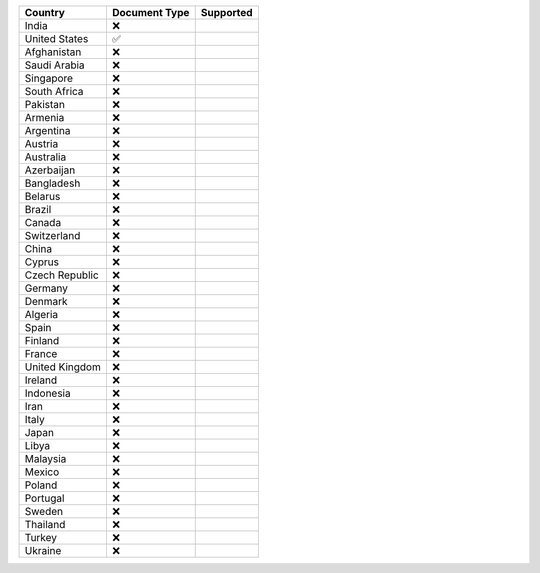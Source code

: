 ============== ============= =========
Country        Document Type Supported
============== ============= =========
India          ❌            
United States  ✅            
Afghanistan    ❌            
Saudi Arabia   ❌            
Singapore      ❌            
South Africa   ❌            
Pakistan       ❌            
Armenia        ❌            
Argentina      ❌            
Austria        ❌            
Australia      ❌            
Azerbaijan     ❌            
Bangladesh     ❌            
Belarus        ❌            
Brazil         ❌            
Canada         ❌            
Switzerland    ❌            
China          ❌            
Cyprus         ❌            
Czech Republic ❌            
Germany        ❌            
Denmark        ❌            
Algeria        ❌            
Spain          ❌            
Finland        ❌            
France         ❌            
United Kingdom ❌            
Ireland        ❌            
Indonesia      ❌            
Iran           ❌            
Italy          ❌            
Japan          ❌            
Libya          ❌            
Malaysia       ❌            
Mexico         ❌            
Poland         ❌            
Portugal       ❌            
Sweden         ❌            
Thailand       ❌            
Turkey         ❌            
Ukraine        ❌            
============== ============= =========